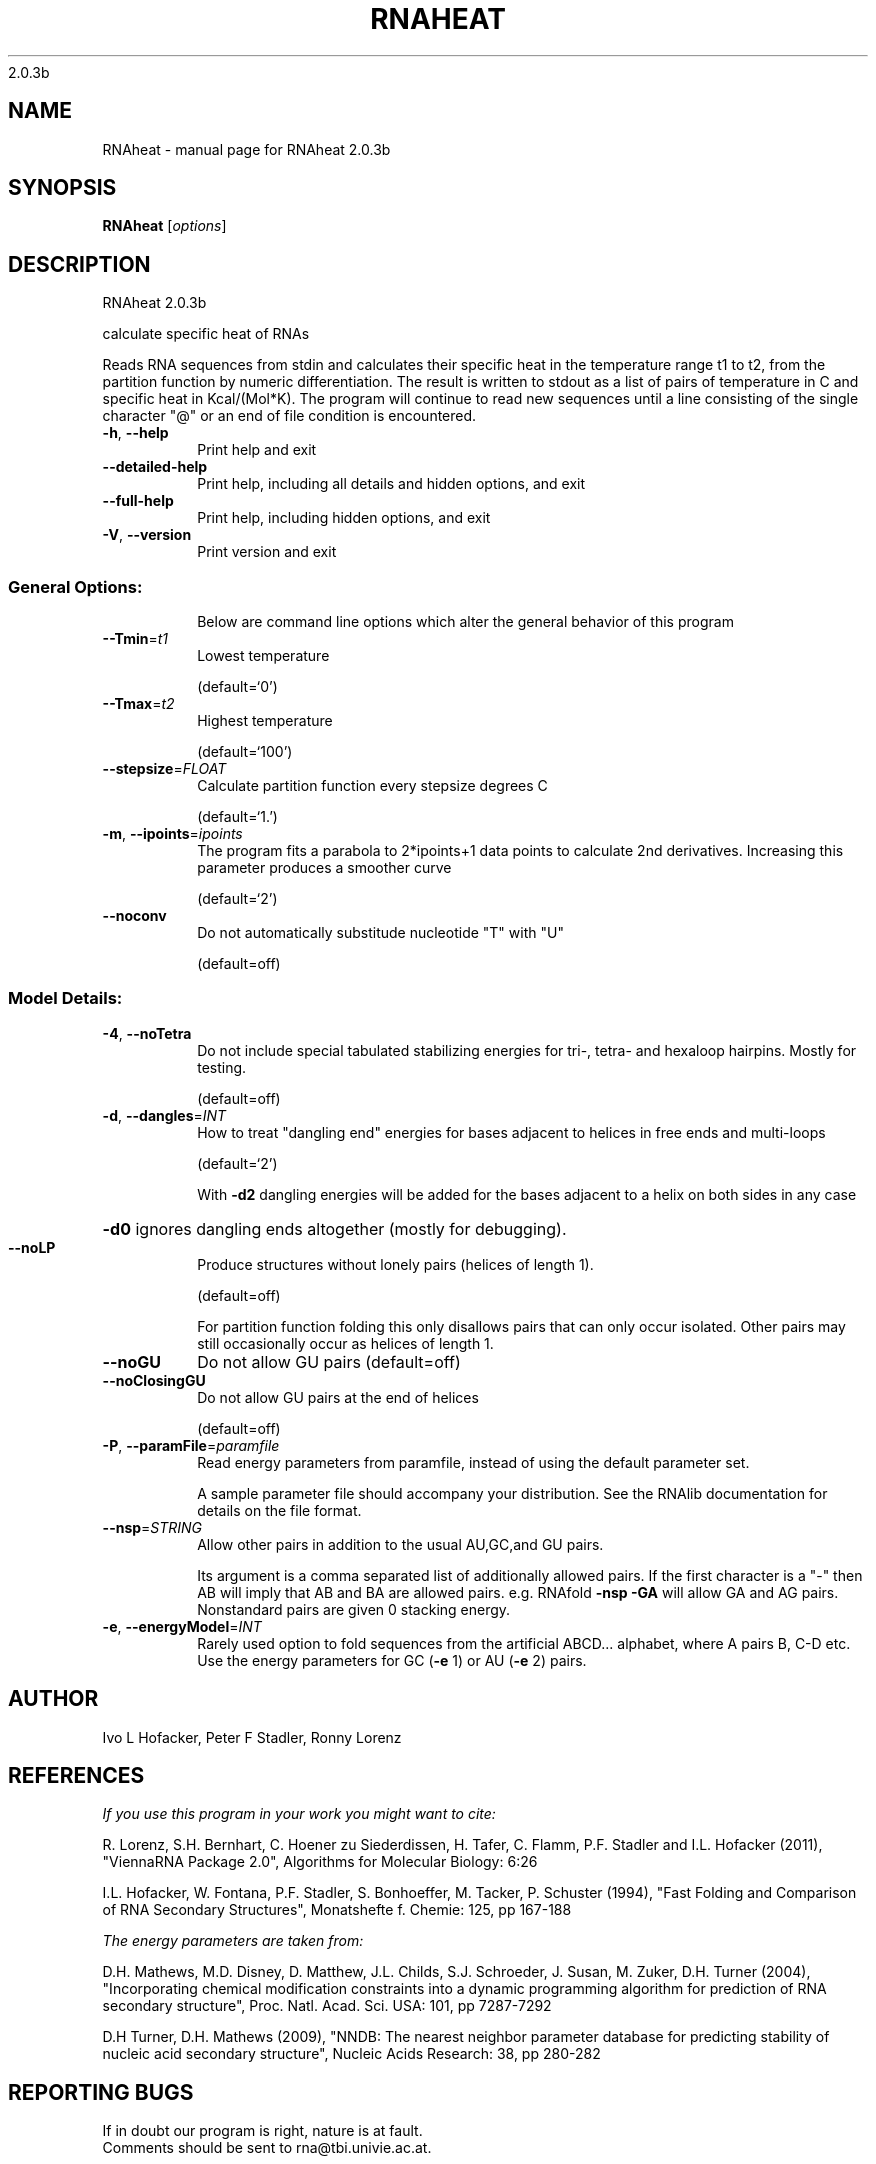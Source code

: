 2.0.3b

.\" DO NOT MODIFY THIS FILE!  It was generated by help2man 1.38.2.
.TH RNAHEAT "1" "March 2012" "RNAheat 2.0.3b" "User Commands"
.SH NAME
RNAheat \- manual page for RNAheat 2.0.3b
.SH SYNOPSIS
.B RNAheat
[\fIoptions\fR]
.SH DESCRIPTION
RNAheat 2.0.3b
.PP
calculate specific heat of RNAs
.PP
Reads RNA sequences from stdin and calculates their specific heat in the
temperature range t1 to t2, from the partition function by numeric
differentiation. The result is written to stdout as a list of pairs of
temperature in C and specific heat in Kcal/(Mol*K).
The program will continue to read new sequences until a line consisting of the
single character "@" or an end of file condition is encountered.
.TP
\fB\-h\fR, \fB\-\-help\fR
Print help and exit
.TP
\fB\-\-detailed\-help\fR
Print help, including all details and hidden
options, and exit
.TP
\fB\-\-full\-help\fR
Print help, including hidden options, and exit
.TP
\fB\-V\fR, \fB\-\-version\fR
Print version and exit
.SS "General Options:"
.IP
Below are command line options which alter the general behavior of this
program
.TP
\fB\-\-Tmin\fR=\fIt1\fR
Lowest temperature
.IP
(default=`0')
.TP
\fB\-\-Tmax\fR=\fIt2\fR
Highest temperature
.IP
(default=`100')
.TP
\fB\-\-stepsize\fR=\fIFLOAT\fR
Calculate partition function every stepsize
degrees C
.IP
(default=`1.')
.TP
\fB\-m\fR, \fB\-\-ipoints\fR=\fIipoints\fR
The program fits a parabola to 2*ipoints+1 data
points to calculate 2nd derivatives. Increasing
this parameter produces a smoother curve
.IP
(default=`2')
.TP
\fB\-\-noconv\fR
Do not automatically substitude nucleotide "T"
with "U"
.IP
(default=off)
.SS "Model Details:"
.TP
\fB\-4\fR, \fB\-\-noTetra\fR
Do not include special tabulated stabilizing
energies for tri\-, tetra\- and hexaloop hairpins.
Mostly for testing.
.IP
(default=off)
.TP
\fB\-d\fR, \fB\-\-dangles\fR=\fIINT\fR
How to treat "dangling end" energies for bases
adjacent to helices in free ends and multi\-loops
.IP
(default=`2')
.IP
With \fB\-d2\fR dangling energies will be added for the bases adjacent to a helix on
both sides in any case
.HP
\fB\-d0\fR ignores dangling ends altogether (mostly for debugging).
.TP
\fB\-\-noLP\fR
Produce structures without lonely pairs (helices
of length 1).
.IP
(default=off)
.IP
For partition function folding this only disallows pairs that can only occur
isolated. Other pairs may still occasionally occur as helices of length 1.
.TP
\fB\-\-noGU\fR
Do not allow GU pairs
(default=off)
.TP
\fB\-\-noClosingGU\fR
Do not allow GU pairs at the end of helices
.IP
(default=off)
.TP
\fB\-P\fR, \fB\-\-paramFile\fR=\fIparamfile\fR
Read energy parameters from paramfile, instead of
using the default parameter set.
.IP
A sample parameter file should accompany your distribution.
See the RNAlib documentation for details on the file format.
.TP
\fB\-\-nsp\fR=\fISTRING\fR
Allow other pairs in addition to the usual
AU,GC,and GU pairs.
.IP
Its argument is a comma separated list of additionally allowed pairs. If the
first character is a "\-" then AB will imply that AB and BA are allowed
pairs.
e.g. RNAfold \fB\-nsp\fR \fB\-GA\fR  will allow GA and AG pairs. Nonstandard pairs are
given 0 stacking energy.
.TP
\fB\-e\fR, \fB\-\-energyModel\fR=\fIINT\fR
Rarely used option to fold sequences from the
artificial ABCD... alphabet, where A pairs B,
C\-D etc.  Use the energy parameters for GC (\fB\-e\fR
1) or AU (\fB\-e\fR 2) pairs.
.SH AUTHOR

Ivo L Hofacker, Peter F Stadler, Ronny Lorenz
.SH REFERENCES
.I If you use this program in your work you might want to cite:

R. Lorenz, S.H. Bernhart, C. Hoener zu Siederdissen, H. Tafer, C. Flamm, P.F. Stadler and I.L. Hofacker (2011),
"ViennaRNA Package 2.0",
Algorithms for Molecular Biology: 6:26 

I.L. Hofacker, W. Fontana, P.F. Stadler, S. Bonhoeffer, M. Tacker, P. Schuster (1994),
"Fast Folding and Comparison of RNA Secondary Structures",
Monatshefte f. Chemie: 125, pp 167-188


.I The energy parameters are taken from:

D.H. Mathews, M.D. Disney, D. Matthew, J.L. Childs, S.J. Schroeder, J. Susan, M. Zuker, D.H. Turner (2004),
"Incorporating chemical modification constraints into a dynamic programming algorithm for prediction of RNA secondary structure",
Proc. Natl. Acad. Sci. USA: 101, pp 7287-7292

D.H Turner, D.H. Mathews (2009),
"NNDB: The nearest neighbor parameter database for predicting stability of nucleic acid secondary structure",
Nucleic Acids Research: 38, pp 280-282
.SH "REPORTING BUGS"
If in doubt our program is right, nature is at fault.
.br
Comments should be sent to rna@tbi.univie.ac.at.
.SH "SEE ALSO"

RNAfold(1)
